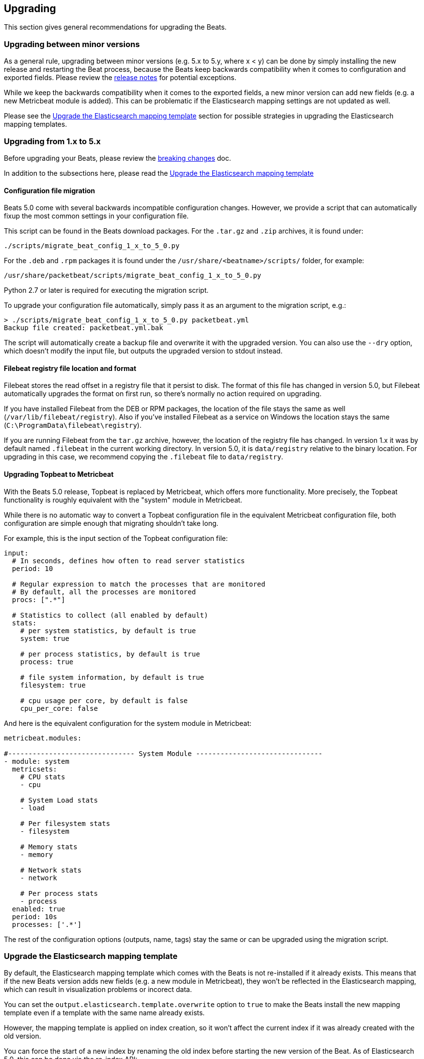 [[upgrading]]
== Upgrading

This section gives general recommendations for upgrading the Beats.

=== Upgrading between minor versions

As a general rule, upgrading between minor versions (e.g. 5.x to 5.y, where x <
y) can be done by simply installing the new release and restarting the Beat
process, because the Beats keep backwards compatibility when it comes to
configuration and exported fields. Please review the <<release-notes,release
notes>> for potential exceptions.

While we keep the backwards compatibility when it comes to the exported fields,
a new minor version can add new fields (e.g. a new Metricbeat module is added).
This can be problematic if the Elasticsearch mapping settings are not updated as
well.

Please see the <<upgrade-mapping-template>> section for possible strategies in
upgrading the Elasticsearch mapping templates.


=== Upgrading from 1.x to 5.x

Before upgrading your Beats, please review the <<breaking-changes, breaking
changes>> doc.

In addition to the subsections here, please read the
<<upgrade-mapping-template>> 

==== Configuration file migration

Beats 5.0 come with several backwards incompatible configuration changes.
However, we provide a script that can automatically fixup the most common
settings in your configuration file.

This script can be found in the Beats download packages. For the `.tar.gz` and
`.zip` archives, it is found under:

[source,shell]
------------------------------------------------------------------------------
./scripts/migrate_beat_config_1_x_to_5_0.py
------------------------------------------------------------------------------

For the `.deb` and `.rpm` packages it is found under the
`/usr/share/<beatname>/scripts/` folder, for example:


[source,shell]
------------------------------------------------------------------------------
/usr/share/packetbeat/scripts/migrate_beat_config_1_x_to_5_0.py
------------------------------------------------------------------------------

Python 2.7 or later is required for executing the migration script.

To upgrade your configuration file automatically, simply pass it as an argument
to the migration script, e.g.:

[source,shell]
------------------------------------------------------------------------------
> ./scripts/migrate_beat_config_1_x_to_5_0.py packetbeat.yml
Backup file created: packetbeat.yml.bak
------------------------------------------------------------------------------

The script will automatically create a backup file and overwrite it with the
upgraded version. You can also use the `--dry` option, which doesn't modify the
input file, but outputs the upgraded version to stdout instead.

==== Filebeat registry file location and format

Filebeat stores the read offset in a registry file that it persist to disk. The
format of this file has changed in version 5.0, but Filebeat automatically
upgrades the format on first run, so there's normally no action required on
upgrading.

If you have installed Filebeat from the DEB or RPM packages, the location of the
file stays the same as well (`/var/lib/filebeat/registry`). Also if you've
installed Filebeat as a service on Windows the location stays the same
(`C:\ProgramData\filebeat\registry`).

If you are running Filebeat from the `tar.gz` archive, however, the location of
the registry file has changed. In version 1.x it was by default named
`.filebeat` in the current working directory. In version 5.0, it is
`data/registry` relative to the binary location. For upgrading in this case, we
recommend copying the `.filebeat` file to `data/registry`.

==== Upgrading Topbeat to Metricbeat

With the Beats 5.0 release, Topbeat is replaced by Metricbeat, which offers more
functionality. More precisely, the Topbeat functionality is roughly equivalent
with the "system" module in Metricbeat.

While there is no automatic way to convert a Topbeat configuration file in the
equivalent Metricbeat configuration file, both configuration are simple enough
that migrating shouldn't take long.

For example, this is the input section of the Topbeat configuration file:

[source,yaml]
------------------------------------------------------------------------------
input:
  # In seconds, defines how often to read server statistics
  period: 10

  # Regular expression to match the processes that are monitored
  # By default, all the processes are monitored
  procs: [".*"]

  # Statistics to collect (all enabled by default)
  stats:
    # per system statistics, by default is true
    system: true

    # per process statistics, by default is true
    process: true

    # file system information, by default is true
    filesystem: true

    # cpu usage per core, by default is false
    cpu_per_core: false
------------------------------------------------------------------------------

And here is the equivalent configuration for the system module in Metricbeat:

[source,yaml]
------------------------------------------------------------------------------
metricbeat.modules:

#------------------------------- System Module -------------------------------
- module: system
  metricsets:
    # CPU stats
    - cpu

    # System Load stats
    - load

    # Per filesystem stats
    - filesystem

    # Memory stats
    - memory

    # Network stats
    - network

    # Per process stats
    - process
  enabled: true
  period: 10s
  processes: ['.*']
------------------------------------------------------------------------------

The rest of the configuration options (outputs, name, tags) stay the same or can
be upgraded using the migration script.

[[upgrade-mapping-template]]
=== Upgrade the Elasticsearch mapping template

By default, the Elasticsearch mapping template which comes with the Beats is not
re-installed if it already exists.  This means that if the new Beats version
adds new fields (e.g. a new module in Metricbeat), they won't be reflected in
the Elasticsearch mapping, which can result in visualization problems or
incorect data.

You can set the `output.elasticsearch.template.overwrite` option to `true` to
make the Beats install the new mapping template even if a template with the same
name already exists.

However, the mapping template is applied on index creation, so it won't affect
the current index if it was already created with the old version.

You can force the start of a new index by renaming the old index before starting
the new version of the Beat. As of Elasticsearch 5.0, this can be done via the
re-index API:


[source,json]
------------------------------------------------------------------------------
POST /_reindex
{
  "source": {
    "index": "packetbeat-2016.09.20"
  },
  "dest": {
    "index": "packetbeat-2016.09.20-old"
  }
}
DELETE /packetbeat-2016.09.20
------------------------------------------------------------------------------

Note that the reindex API command can take a long time, depending on the size of
the index. It is recommended that the Beat is stopped during this time, so the
order of operations should be:

1. Stop the old version of the Beat
2. Rename the index of the current day
3. Start the new version of the Beat

If downtime is not acceptable, another possible approach is to configure a
different index pattern in the new Beat version, but this will likely require
adjustments to your Kibana dashboards.
